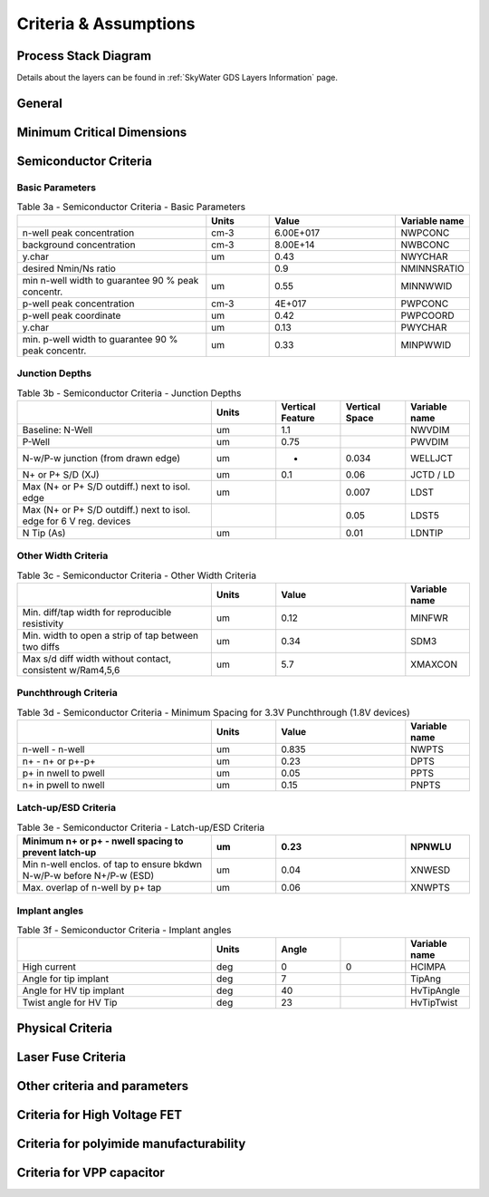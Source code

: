 Criteria & Assumptions
======================

Process Stack Diagram
---------------------

.. image:: ../_static/metal_stack.svg
   :width: 100%
   :alt: SkyWater SKY130 Process Stack

Details about the layers can be found in :ref:`SkyWater GDS Layers Information` page.

General
-------

.. csv-table:: Table 1 - General
   :file: assumptions/01-general.csv
   :header-rows: 1
   :stub-columns: 1

Minimum Critical Dimensions
---------------------------

.. csv-table:: Table 2 - Minimum CDs in Design or on Wafer, required by Technology (Core or Periphery)
   :file: assumptions/02-mins.csv
   :header-rows: 1
   :widths: 20, 20, 10, 10, 10, 10

Semiconductor Criteria
----------------------

Basic Parameters
~~~~~~~~~~~~~~~~

.. csv-table:: Table 3a - Semiconductor Criteria - Basic Parameters
   :header-rows: 1
   :width: 100%
   :widths: 30, 10, 20, 10

    ,Units,Value,Variable name
    n-well peak concentration,cm-3,6.00E+017,NWPCONC
    background concentration,cm-3,8.00E+14,NWBCONC
    y.char,um,0.43,NWYCHAR
    desired Nmin/Ns ratio,,0.9,NMINNSRATIO
    min n-well width to guarantee 90 % peak concentr.,um,0.55,MINNWWID
    p-well peak concentration,cm-3,4E+017,PWPCONC
    p-well peak coordinate,um,0.42,PWPCOORD
    y.char,um,0.13,PWYCHAR
    min. p-well width to guarantee 90 % peak concentr.,um,0.33,MINPWWID

Junction Depths
~~~~~~~~~~~~~~~

.. csv-table:: Table 3b - Semiconductor Criteria - Junction Depths
   :header-rows: 1
   :width: 100%
   :widths: 30, 10, 10, 10, 10

    ,Units,Vertical Feature,Vertical Space,Variable name
    Baseline: N-Well,um,1.1, ,NWVDIM
    P-Well,um,0.75,,PWVDIM
    N-w/P-w junction (from drawn edge),um,*,0.034,WELLJCT
    N+ or P+ S/D (XJ),um,0.1,0.06,JCTD / LD
    Max (N+ or P+ S/D outdiff.) next to isol. edge,um,,0.007,LDST
    Max (N+ or P+ S/D outdiff.) next to isol. edge for 6 V reg. devices,,,0.05,LDST5
    N Tip (As),um, ,0.01,LDNTIP

Other Width Criteria
~~~~~~~~~~~~~~~~~~~~

.. csv-table:: Table 3c - Semiconductor Criteria - Other Width Criteria
   :header-rows: 1
   :width: 100%
   :widths: 30, 10, 20, 10

    ,Units,Value,Variable name
    Min. diff/tap width for reproducible resistivity,um,0.12,MINFWR
    Min. width to open a strip of tap between two diffs,um,0.34,SDM3
    "Max s/d diff width without contact, consistent w/Ram4,5,6",um,5.7,XMAXCON

Punchthrough Criteria
~~~~~~~~~~~~~~~~~~~~~

.. csv-table:: Table 3d - Semiconductor Criteria - Minimum Spacing for 3.3V Punchthrough (1.8V devices)
   :header-rows: 1
   :width: 100%
   :widths: 30, 10, 20, 10

    ,Units,Value,Variable name
    n-well - n-well ,um,0.835,NWPTS
    n+ - n+ or p+-p+,um,0.23,DPTS
    p+ in nwell to pwell,um,0.05,PPTS
    n+ in pwell to nwell,um,0.15,PNPTS

Latch-up/ESD Criteria
~~~~~~~~~~~~~~~~~~~~~

.. csv-table:: Table 3e - Semiconductor Criteria - Latch-up/ESD Criteria
   :header-rows: 1
   :width: 100%
   :widths: 30, 10, 20, 10

    Minimum n+ or p+ - nwell spacing to prevent latch-up,um,0.23,NPNWLU
    Min n-well enclos. of tap to ensure bkdwn N-w/P-w before N+/P-w (ESD),um,0.04,XNWESD
    Max. overlap of n-well by p+ tap,um,0.06,XNWPTS

Implant angles
~~~~~~~~~~~~~~

.. csv-table:: Table 3f - Semiconductor Criteria - Implant angles
   :header-rows: 1
   :width: 100%
   :widths: 30, 10, 10, 10, 10

    ,Units,Angle,,Variable name
    High current,deg,0,0,HCIMPA
    Angle for tip implant ,deg,7,,TipAng
    Angle for HV tip implant ,deg,40,,HvTipAngle
    Twist angle for HV Tip ,deg,23,,HvTipTwist

Physical Criteria
-----------------

.. csv-table:: Table 4 - Physical Criteria
   :file: assumptions/04-physical.csv
   :header-rows: 1
   :widths: 60, 10, 1, 10, 10, 10

Laser Fuse Criteria
-------------------

.. csv-table:: Table 5 - Laser Fuse Criteria
   :file: assumptions/05-laser-fuse.csv
   :header-rows: 1
   :widths: 60, 10, 1, 10, 10, 10

.. What happened to 6!?

Other criteria and parameters
-----------------------------

.. csv-table:: Table 7 - Other criteria and parameters
   :file: assumptions/07-other.csv
   :header-rows: 1
   :widths: 60, 10, 1, 10, 10, 10

Criteria for High Voltage FET
-----------------------------

.. csv-table:: Table 8 - Criteria for High Voltage FET
   :file: assumptions/08-hv.csv
   :header-rows: 1
   :widths: 60, 10, 1, 10, 10, 10

Criteria for polyimide manufacturability
----------------------------------------

.. csv-table:: Table 9 - Criteria for polyimide manufacturability
   :file: assumptions/09-polyimide.csv
   :header-rows: 1
   :widths: 60, 10, 1, 10, 10, 10

Criteria for VPP capacitor
--------------------------

.. csv-table:: Table 10 - Criteria for VPP capacitor
   :file: assumptions/10-vpp-capacitor.csv
   :header-rows: 1
   :widths: 60, 10, 1, 10, 10, 10
